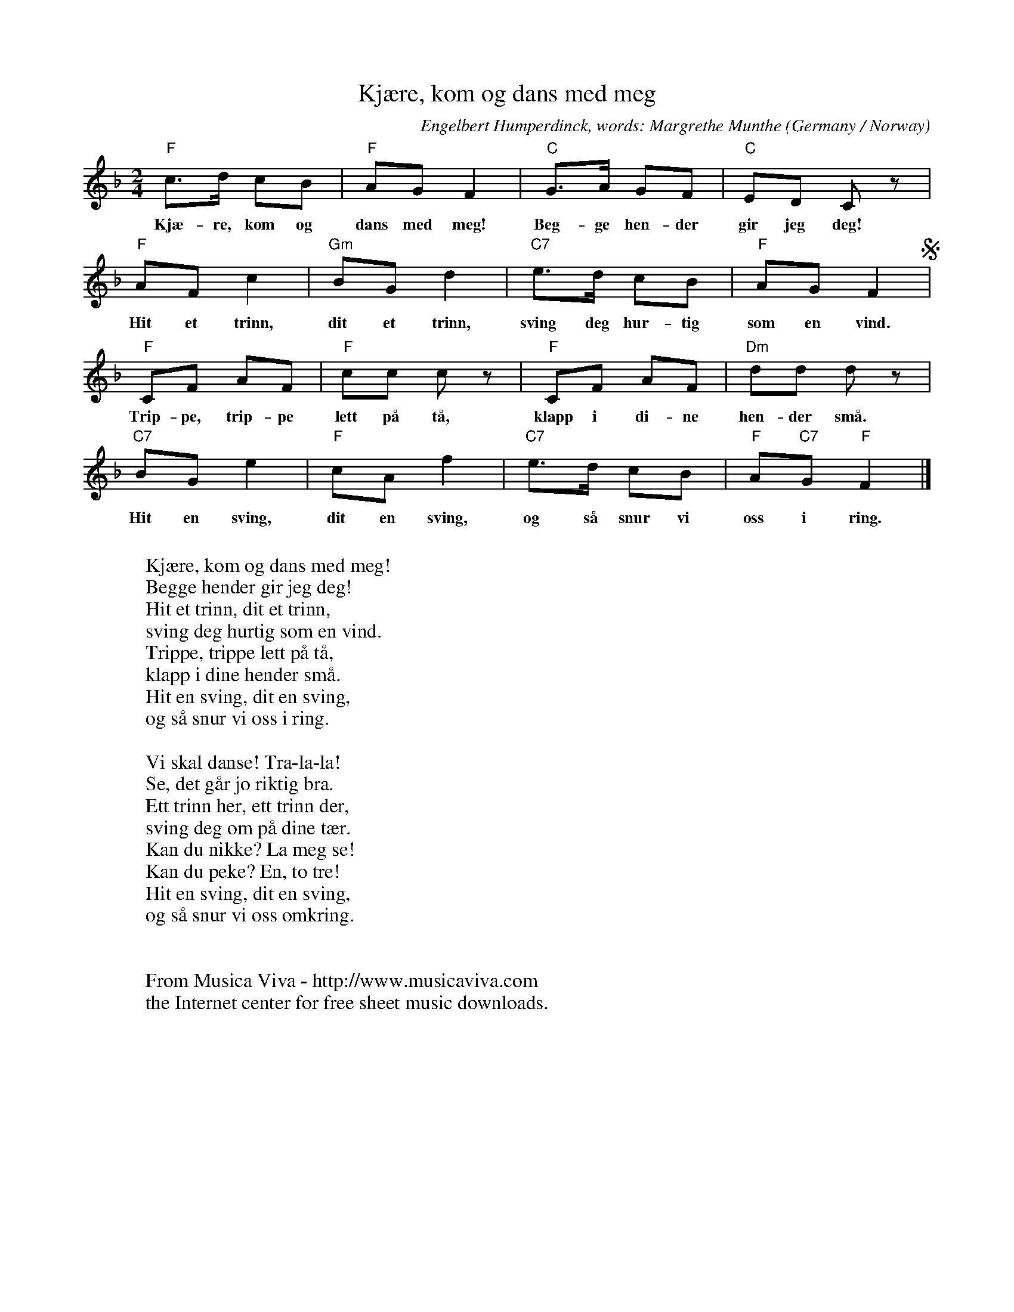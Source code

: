 X:2897
T:Kj\aere, kom og dans med meg
C:Engelbert Humperdinck, words: Margrethe Munthe
O:Germany / Norway
Z:Transcribed by Frank Nordberg - http://www.musicaviva.com
F:http://abc.musicaviva.com/tunes/humperdinck-engelbert/humperdinck-kjaere-kom-og.abc
M:2/4
L:1/8
K:F
"F"c>d cB|"F"AGF2|"C"G>A GF|"C"ED C z|
w:Kj\ae-re, kom og dans med meg! Beg-ge hen-der gir jeg deg!
"F"AFc2|"Gm"BGd2|"C7"e>d cB|"F"AGF2S|
w:Hit et trinn, dit et trinn, sving deg hur-tig som en vind.
"F"CF AF|"F"cc c z|"F"CF AF|"Dm"dd d z|
w:Trip-pe, trip-pe lett p\aa t\aa, klapp i di-ne hen-der sm\aa.
"C7"BGe2|"F"cAf2|"C7"e>d cB|"F"A"C7"G"F"F2|]
w:Hit en sving, dit en sving, og s\aa snur vi oss i ring.
W:
W:Kj\aere, kom og dans med meg!
W:Begge hender gir jeg deg!
W:Hit et trinn, dit et trinn,
W:sving deg hurtig som en vind.
W:Trippe, trippe lett p\aa t\aa,
W:klapp i dine hender sm\aa.
W:Hit en sving, dit en sving,
W:og s\aa snur vi oss i ring.
W:
W:Vi skal danse! Tra-la-la!
W:Se, det g\aar jo riktig bra.
W:Ett trinn her, ett trinn der,
W:sving deg om p\aa dine t\aer.
W:Kan du nikke? La meg se!
W:Kan du peke? En, to tre!
W:Hit en sving, dit en sving,
W:og s\aa snur vi oss omkring.
W:
W:
W:  From Musica Viva - http://www.musicaviva.com
W:  the Internet center for free sheet music downloads.


